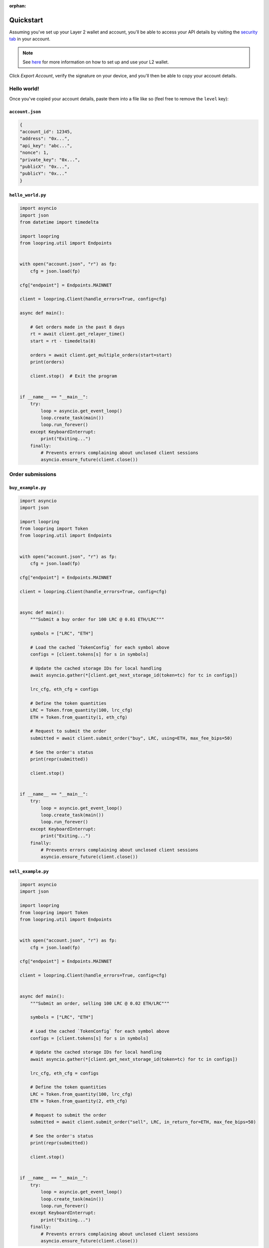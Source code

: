 :orphan:


.. _quickstart:


Quickstart
==========

Assuming you've set up your Layer 2 wallet and account, you'll
be able to access your API details by visiting the `security tab
<https://loopring.io/#/layer2/security>`_ in your account.

.. note::
    See `here <https://medium.loopring.io/guide-how-to-use-loopring-l2-a267d005255b>`_
    for more information on how to set up and use your L2 wallet.

.. image:: https://i.imgur.com/DY4muk8.png

Click `Export Account`, verify the signature on your device, and you'll
then be able to copy your account details.

Hello world!
------------

Once you've copied your account details, paste them into a file like so (feel free to \
remove the ``level`` key):

``account.json``
~~~~~~~~~~~~~~~~

.. code-block:: json

    {
    "account_id": 12345,
    "address": "0x...",
    "api_key": "abc...",
    "nonce": 1,
    "private_key": "0x...",
    "publicX": "0x...",
    "publicY": "0x..."
    }


``hello_world.py``
~~~~~~~~~~~~~~~~~~

.. code-block:: python

    import asyncio
    import json
    from datetime import timedelta

    import loopring
    from loopring.util import Endpoints


    with open("account.json", "r") as fp:
        cfg = json.load(fp)

    cfg["endpoint"] = Endpoints.MAINNET

    client = loopring.Client(handle_errors=True, config=cfg)

    async def main():
        
        # Get orders made in the past 8 days
        rt = await client.get_relayer_time()
        start = rt - timedelta(8)

        orders = await client.get_multiple_orders(start=start)
        print(orders)

        client.stop()  # Exit the program


    if __name__ == "__main__":
        try:
            loop = asyncio.get_event_loop()
            loop.create_task(main())
            loop.run_forever()
        except KeyboardInterrupt:
            print("Exiting...")
        finally:
            # Prevents errors complaining about unclosed client sessions
            asyncio.ensure_future(client.close())
    

Order submissions
-----------------

``buy_example.py``
~~~~~~~~~~~~~~~~~~

.. code-block:: python

    import asyncio
    import json

    import loopring
    from loopring import Token
    from loopring.util import Endpoints


    with open("account.json", "r") as fp:
        cfg = json.load(fp)

    cfg["endpoint"] = Endpoints.MAINNET

    client = loopring.Client(handle_errors=True, config=cfg)


    async def main():
        """Submit a buy order for 100 LRC @ 0.01 ETH/LRC"""
        
        symbols = ["LRC", "ETH"]

        # Load the cached `TokenConfig` for each symbol above
        configs = [client.tokens[s] for s in symbols]

        # Update the cached storage IDs for local handling
        await asyncio.gather(*[client.get_next_storage_id(token=tc) for tc in configs])

        lrc_cfg, eth_cfg = configs

        # Define the token quantities
        LRC = Token.from_quantity(100, lrc_cfg)
        ETH = Token.from_quantity(1, eth_cfg)

        # Request to submit the order
        submitted = await client.submit_order("buy", LRC, using=ETH, max_fee_bips=50)

        # See the order's status
        print(repr(submitted))

        client.stop()


    if __name__ == "__main__":
        try:
            loop = asyncio.get_event_loop()
            loop.create_task(main())
            loop.run_forever()
        except KeyboardInterrupt:
            print("Exiting...")
        finally:
            # Prevents errors complaining about unclosed client sessions
            asyncio.ensure_future(client.close())

    
``sell_example.py``
~~~~~~~~~~~~~~~~~~~

.. code-block:: python3

    import asyncio
    import json

    import loopring
    from loopring import Token
    from loopring.util import Endpoints


    with open("account.json", "r") as fp:
        cfg = json.load(fp)

    cfg["endpoint"] = Endpoints.MAINNET

    client = loopring.Client(handle_errors=True, config=cfg)


    async def main():
        """Submit an order, selling 100 LRC @ 0.02 ETH/LRC"""
        
        symbols = ["LRC", "ETH"]

        # Load the cached `TokenConfig` for each symbol above
        configs = [client.tokens[s] for s in symbols]

        # Update the cached storage IDs for local handling
        await asyncio.gather(*[client.get_next_storage_id(token=tc) for tc in configs])

        lrc_cfg, eth_cfg = configs

        # Define the token quantities
        LRC = Token.from_quantity(100, lrc_cfg)
        ETH = Token.from_quantity(2, eth_cfg)

        # Request to submit the order
        submitted = await client.submit_order("sell", LRC, in_return_for=ETH, max_fee_bips=50)

        # See the order's status
        print(repr(submitted))

        client.stop()


    if __name__ == "__main__":
        try:
            loop = asyncio.get_event_loop()
            loop.create_task(main())
            loop.run_forever()
        except KeyboardInterrupt:
            print("Exiting...")
        finally:
            # Prevents errors complaining about unclosed client sessions
            asyncio.ensure_future(client.close())